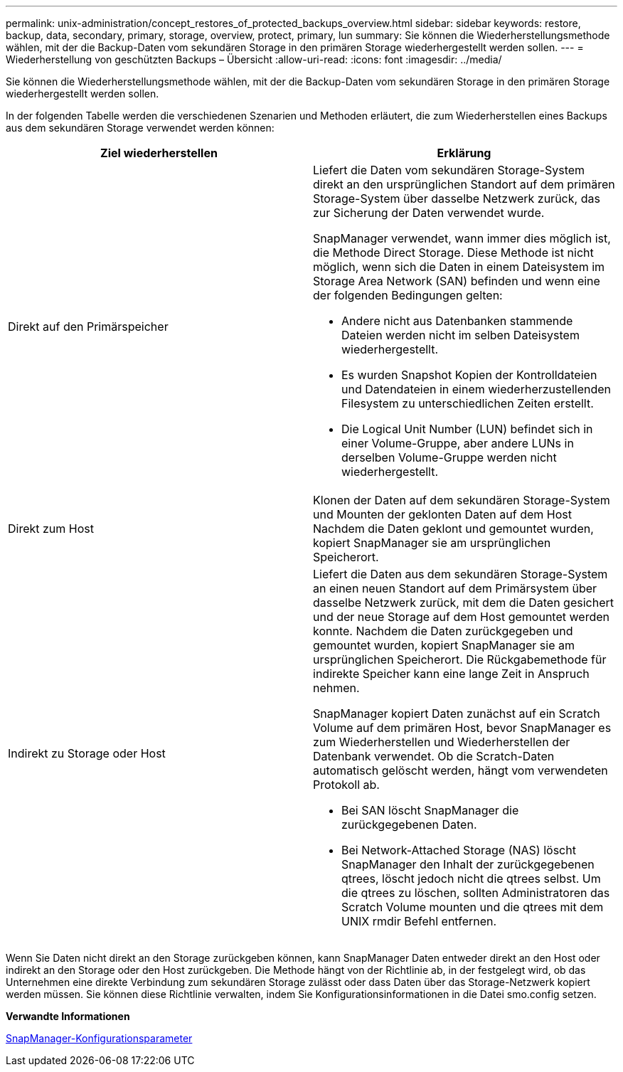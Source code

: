 ---
permalink: unix-administration/concept_restores_of_protected_backups_overview.html 
sidebar: sidebar 
keywords: restore, backup, data, secondary, primary, storage, overview, protect, primary, lun 
summary: Sie können die Wiederherstellungsmethode wählen, mit der die Backup-Daten vom sekundären Storage in den primären Storage wiederhergestellt werden sollen. 
---
= Wiederherstellung von geschützten Backups – Übersicht
:allow-uri-read: 
:icons: font
:imagesdir: ../media/


[role="lead"]
Sie können die Wiederherstellungsmethode wählen, mit der die Backup-Daten vom sekundären Storage in den primären Storage wiederhergestellt werden sollen.

In der folgenden Tabelle werden die verschiedenen Szenarien und Methoden erläutert, die zum Wiederherstellen eines Backups aus dem sekundären Storage verwendet werden können:

|===
| Ziel wiederherstellen | Erklärung 


 a| 
Direkt auf den Primärspeicher
 a| 
Liefert die Daten vom sekundären Storage-System direkt an den ursprünglichen Standort auf dem primären Storage-System über dasselbe Netzwerk zurück, das zur Sicherung der Daten verwendet wurde.

SnapManager verwendet, wann immer dies möglich ist, die Methode Direct Storage. Diese Methode ist nicht möglich, wenn sich die Daten in einem Dateisystem im Storage Area Network (SAN) befinden und wenn eine der folgenden Bedingungen gelten:

* Andere nicht aus Datenbanken stammende Dateien werden nicht im selben Dateisystem wiederhergestellt.
* Es wurden Snapshot Kopien der Kontrolldateien und Datendateien in einem wiederherzustellenden Filesystem zu unterschiedlichen Zeiten erstellt.
* Die Logical Unit Number (LUN) befindet sich in einer Volume-Gruppe, aber andere LUNs in derselben Volume-Gruppe werden nicht wiederhergestellt.




 a| 
Direkt zum Host
 a| 
Klonen der Daten auf dem sekundären Storage-System und Mounten der geklonten Daten auf dem Host Nachdem die Daten geklont und gemountet wurden, kopiert SnapManager sie am ursprünglichen Speicherort.



 a| 
Indirekt zu Storage oder Host
 a| 
Liefert die Daten aus dem sekundären Storage-System an einen neuen Standort auf dem Primärsystem über dasselbe Netzwerk zurück, mit dem die Daten gesichert und der neue Storage auf dem Host gemountet werden konnte. Nachdem die Daten zurückgegeben und gemountet wurden, kopiert SnapManager sie am ursprünglichen Speicherort. Die Rückgabemethode für indirekte Speicher kann eine lange Zeit in Anspruch nehmen.

SnapManager kopiert Daten zunächst auf ein Scratch Volume auf dem primären Host, bevor SnapManager es zum Wiederherstellen und Wiederherstellen der Datenbank verwendet. Ob die Scratch-Daten automatisch gelöscht werden, hängt vom verwendeten Protokoll ab.

* Bei SAN löscht SnapManager die zurückgegebenen Daten.
* Bei Network-Attached Storage (NAS) löscht SnapManager den Inhalt der zurückgegebenen qtrees, löscht jedoch nicht die qtrees selbst. Um die qtrees zu löschen, sollten Administratoren das Scratch Volume mounten und die qtrees mit dem UNIX rmdir Befehl entfernen.


|===
Wenn Sie Daten nicht direkt an den Storage zurückgeben können, kann SnapManager Daten entweder direkt an den Host oder indirekt an den Storage oder den Host zurückgeben. Die Methode hängt von der Richtlinie ab, in der festgelegt wird, ob das Unternehmen eine direkte Verbindung zum sekundären Storage zulässt oder dass Daten über das Storage-Netzwerk kopiert werden müssen. Sie können diese Richtlinie verwalten, indem Sie Konfigurationsinformationen in die Datei smo.config setzen.

*Verwandte Informationen*

xref:reference_snapmanager_configuration_parameters.adoc[SnapManager-Konfigurationsparameter]
